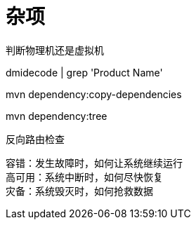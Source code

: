 = 杂项

判断物理机还是虚拟机

dmidecode | grep 'Product Name'


mvn dependency:copy-dependencies

mvn dependency:tree


反向路由检查


容错：发生故障时，如何让系统继续运行 +
高可用：系统中断时，如何尽快恢复 +
灾备：系统毁灭时，如何抢救数据

